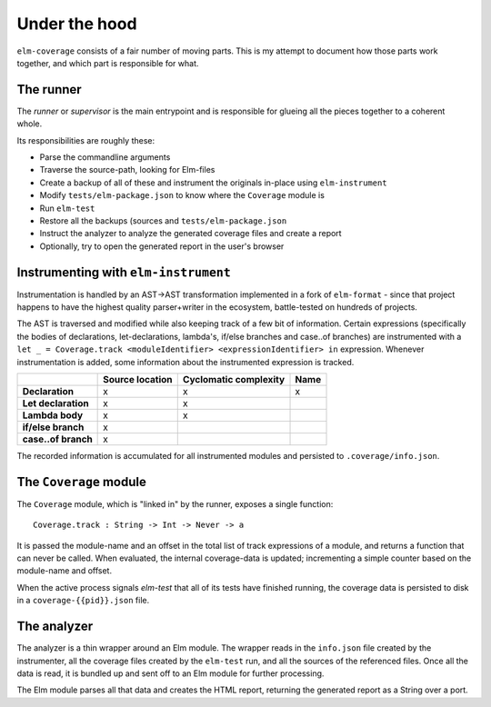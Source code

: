 Under the hood
==============

``elm-coverage`` consists of a fair number of moving parts. This is my attempt
to document how those parts work together, and which part is responsible for
what.

The runner
----------

The *runner* or *supervisor* is the main entrypoint and is responsible for
glueing all the pieces together to a coherent whole.

Its responsibilities are roughly these:

- Parse the commandline arguments
- Traverse the source-path, looking for Elm-files
- Create a backup of all of these and instrument the originals in-place using
  ``elm-instrument``
- Modify ``tests/elm-package.json`` to know where the ``Coverage`` module is
- Run ``elm-test``
- Restore all the backups (sources and ``tests/elm-package.json``
- Instruct the analyzer to analyze the generated coverage files and create a
  report
- Optionally, try to open the generated report in the user's browser

Instrumenting with ``elm-instrument``
-------------------------------------

Instrumentation is handled by an AST->AST transformation implemented in a fork
of ``elm-format`` - since that project happens to have the highest quality
parser+writer in the ecosystem, battle-tested on hundreds of projects.

The AST is traversed and modified while also keeping track of a few bit of
information. Certain expressions (specifically the bodies of declarations,
let-declarations, lambda's, if/else branches and case..of branches) are
instrumented with a ``let _ = Coverage.track <moduleIdentifier>
<expressionIdentifier> in`` expression. Whenever instrumentation is added, some
information about the instrumented expression is tracked.


+---------------+----------+----------+----------+
|               |Source    |Cyclomatic|Name      |
|               |location  |complexity|          |
+===============+==========+==========+==========+
|**Declaration**|x         |x         |x         |
+---------------+----------+----------+----------+
|**Let          |x         |x         |          |
|declaration**  |          |          |          |
+---------------+----------+----------+----------+
|**Lambda body**|x         |x         |          |
+---------------+----------+----------+----------+
|**if/else      |x         |          |          |
|branch**       |          |          |          |
+---------------+----------+----------+----------+
|**case..of     |x         |          |          |
|branch**       |          |          |          |
+---------------+----------+----------+----------+

The recorded information is accumulated for all instrumented modules and
persisted to ``.coverage/info.json``.

The ``Coverage`` module
-----------------------

The ``Coverage`` module, which is "linked in" by the runner, exposes a single
function::

    Coverage.track : String -> Int -> Never -> a

It is passed the module-name and an offset in the total list of track
expressions of a module, and returns a function that can never be called. When
evaluated, the internal coverage-data is updated; incrementing a simple counter
based on the module-name and offset.

When the active process signals `elm-test` that all of its tests have finished
running, the coverage data is persisted to disk in a ``coverage-{{pid}}.json``
file.

The analyzer
------------

The analyzer is a thin wrapper around an Elm module. The wrapper reads in the
``info.json`` file created by the instrumenter, all the coverage files created
by the ``elm-test`` run, and all the sources of the referenced files. Once all
the data is read, it is bundled up and sent off to an Elm module for further
processing.

The Elm module parses all that data and creates the HTML report, returning the
generated report as a String over a port.
